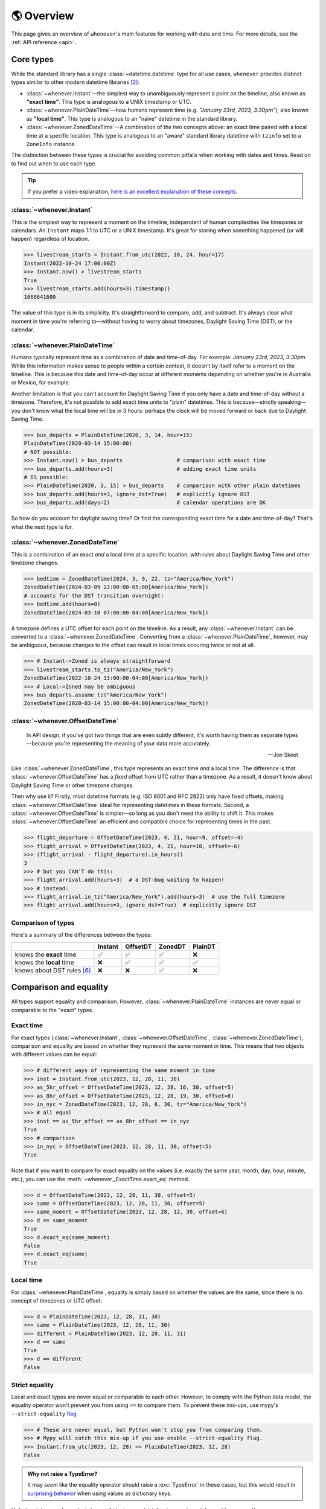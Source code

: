 .. _overview:

🌎 Overview
============

This page gives an overview of ``whenever``'s main features for working
with date and time.
For more details, see the :ref:`API reference <api>`.

Core types
----------

While the standard library has a single :class:`~datetime.datetime` type
for all use cases,
``whenever`` provides distinct types similar to other modern datetime libraries [2]_:

- :class:`~whenever.Instant`—the simplest way to unambiguously represent a point on the timeline,
  also known as **"exact time"**.
  This type is analogous to a UNIX timestamp or UTC.
- :class:`~whenever.PlainDateTime`—how humans represent time (e.g. *"January 23rd, 2023, 3:30pm"*),
  also known as **"local time"**.
  This type is analogous to an "naive" datetime in the standard library.
- :class:`~whenever.ZonedDateTime`—A combination of the two concepts above:
  an exact time paired with a local time at a specific location.
  This type is analogous to an "aware" standard library datetime with ``tzinfo`` set to a ``ZoneInfo`` instance.

The distinction between these types is crucial for avoiding common pitfalls
when working with dates and times.
Read on to find out when to use each type.

.. tip::

   If you prefer a video explanation, `here is an excellent explanation of these concepts <https://www.youtube.com/watch?v=saeKBuPewcU>`_.

:class:`~whenever.Instant`
~~~~~~~~~~~~~~~~~~~~~~~~~~

This is the simplest way to represent a moment on the timeline,
independent of human complexities like timezones or calendars.
An ``Instant`` maps 1:1 to UTC or a UNIX timestamp.
It's great for storing when something happened (or will happen)
regardless of location.

>>> livestream_starts = Instant.from_utc(2022, 10, 24, hour=17)
Instant(2022-10-24 17:00:00Z)
>>> Instant.now() > livestream_starts
True
>>> livestream_starts.add(hours=3).timestamp()
1666641600

The value of this type is in its simplicity. It's straightforward to compare,
add, and subtract. It's always clear what moment in time
you're referring to—without having to worry about timezones,
Daylight Saving Time (DST), or the calendar.

.. seealso::

   :ref:`Why does Instant exist? <faq-why-instant>`

:class:`~whenever.PlainDateTime`
~~~~~~~~~~~~~~~~~~~~~~~~~~~~~~~~

Humans typically represent time as a combination of date and time-of-day.
For example: *January 23rd, 2023, 3:30pm*.
While this information makes sense to people within a certain context,
it doesn't by itself refer to a moment on the timeline.
This is because this date and time-of-day occur at different moments
depending on whether you're in Australia or Mexico, for example.

Another limitation is that you can't account for Daylight Saving Time
if you only have a date and time-of-day without a timezone.
Therefore, it's not possible to add exact time units to "plain" datetimes.
This is because—strictly speaking—you don't know what the
local time will be in 3 hours:
perhaps the clock will be moved forward or back due to Daylight Saving Time.

>>> bus_departs = PlainDateTime(2020, 3, 14, hour=15)
PlainDateTime(2020-03-14 15:00:00)
# NOT possible:
>>> Instant.now() > bus_departs                 # comparison with exact time
>>> bus_departs.add(hours=3)                    # adding exact time units
# IS possible:
>>> PlainDateTime(2020, 3, 15) > bus_departs    # comparison with other plain datetimes
>>> bus_departs.add(hours=3, ignore_dst=True)   # explicitly ignore DST
>>> bus_departs.add(days=2)                     # calendar operations are OK

So how do you account for daylight saving time?
Or find the corresponding exact time for a date and time-of-day?
That's what the next type is for.

:class:`~whenever.ZonedDateTime`
~~~~~~~~~~~~~~~~~~~~~~~~~~~~~~~~

This is a combination of an exact *and* a local time at a specific location,
with rules about Daylight Saving Time and other timezone changes.

>>> bedtime = ZonedDateTime(2024, 3, 9, 22, tz="America/New_York")
ZonedDateTime(2024-03-09 22:00:00-05:00[America/New_York])
# accounts for the DST transition overnight:
>>> bedtime.add(hours=8)
ZonedDateTime(2024-03-10 07:00:00-04:00[America/New_York])

A timezone defines a UTC offset for each point on the timeline.
As a result, any :class:`~whenever.Instant` can
be converted to a :class:`~whenever.ZonedDateTime`.
Converting from a :class:`~whenever.PlainDateTime`, however,
may be ambiguous,
because changes to the offset can result in local times
occuring twice or not at all.

>>> # Instant->Zoned is always straightforward
>>> livestream_starts.to_tz("America/New_York")
ZonedDateTime(2022-10-24 13:00:00-04:00[America/New_York])
>>> # Local->Zoned may be ambiguous
>>> bus_departs.assume_tz("America/New_York")
ZonedDateTime(2020-03-14 15:00:00-04:00[America/New_York])

.. seealso::

    Read about ambiguity in more detail :ref:`here <ambiguity>`.

:class:`~whenever.OffsetDateTime`
~~~~~~~~~~~~~~~~~~~~~~~~~~~~~~~~~

.. epigraph::

   In API design, if you've got two things that are even subtly different,
   it's worth having them as separate types—because you're representing the
   meaning of your data more accurately.

   -- Jon Skeet

Like :class:`~whenever.ZonedDateTime`, this type represents an exact time
*and* a local time. The difference is that :class:`~whenever.OffsetDateTime`
has a *fixed* offset from UTC rather than a timezone.
As a result, it doesn't know about Daylight Saving Time or other timezone changes.

Then why use it? Firstly, most datetime formats (e.g. ISO 8601 and RFC 2822) only have fixed offsets,
making :class:`~whenever.OffsetDateTime` ideal for representing datetimes in these formats.
Second, a :class:`~whenever.OffsetDateTime` is simpler—so long as you
don't need the ability to shift it. This makes :class:`~whenever.OffsetDateTime`
an efficient and compatible choice for representing times in the past.

>>> flight_departure = OffsetDateTime(2023, 4, 21, hour=9, offset=-4)
>>> flight_arrival = OffsetDateTime(2023, 4, 21, hour=10, offset=-6)
>>> (flight_arrival - flight_departure).in_hours()
3
>>> # but you CAN'T do this:
>>> flight_arrival.add(hours=3)  # a DST-bug waiting to happen!
>>> # instead:
>>> flight_arrival.in_tz("America/New_York").add(hours=3)  # use the full timezone
>>> flight_arrival.add(hours=3, ignore_dst=True)  # explicitly ignore DST


.. seealso::

   - :ref:`Performing DST-safe arithmetic <arithmetic-dst>`

.. _summary:

Comparison of types
~~~~~~~~~~~~~~~~~~~

Here's a summary of the differences between the types:

+------------------------------+---------+---------+-------+---------+
|                              | Instant | OffsetDT|ZonedDT|PlainDT  |
+==============================+=========+=========+=======+=========+
| knows the **exact** time     |   ✅    | ✅      | ✅    |  ❌     |
+------------------------------+---------+---------+-------+---------+
| knows the **local** time     |  ❌     |  ✅     |  ✅   |  ✅     |
+------------------------------+---------+---------+-------+---------+
| knows about DST rules [6]_   |  ❌     |  ❌     |  ✅   |  ❌     |
+------------------------------+---------+---------+-------+---------+


Comparison and equality
-----------------------

All types support equality and comparison.
However, :class:`~whenever.PlainDateTime` instances are
never equal or comparable to the "exact" types.

Exact time
~~~~~~~~~~

For exact types (:class:`~whenever.Instant`, :class:`~whenever.OffsetDateTime`,
:class:`~whenever.ZonedDateTime`),
comparison and equality are based on whether they represent the same moment in
time. This means that two objects with different values can be equal:

>>> # different ways of representing the same moment in time
>>> inst = Instant.from_utc(2023, 12, 28, 11, 30)
>>> as_5hr_offset = OffsetDateTime(2023, 12, 28, 16, 30, offset=5)
>>> as_8hr_offset = OffsetDateTime(2023, 12, 28, 19, 30, offset=8)
>>> in_nyc = ZonedDateTime(2023, 12, 28, 6, 30, tz="America/New_York")
>>> # all equal
>>> inst == as_5hr_offset == as_8hr_offset == in_nyc
True
>>> # comparison
>>> in_nyc > OffsetDateTime(2023, 12, 28, 11, 30, offset=5)
True

Note that if you want to compare for exact equality on the values
(i.e. exactly the same year, month, day, hour, minute, etc.), you can use
the :meth:`~whenever._ExactTime.exact_eq` method.

>>> d = OffsetDateTime(2023, 12, 28, 11, 30, offset=5)
>>> same = OffsetDateTime(2023, 12, 28, 11, 30, offset=5)
>>> same_moment = OffsetDateTime(2023, 12, 28, 12, 30, offset=6)
>>> d == same_moment
True
>>> d.exact_eq(same_moment)
False
>>> d.exact_eq(same)
True

Local time
~~~~~~~~~~

For :class:`~whenever.PlainDateTime`, equality is simply based on
whether the values are the same, since there is no concept of timezones or UTC offset:

>>> d = PlainDateTime(2023, 12, 28, 11, 30)
>>> same = PlainDateTime(2023, 12, 28, 11, 30)
>>> different = PlainDateTime(2023, 12, 28, 11, 31)
>>> d == same
True
>>> d == different
False

.. seealso::

   See the documentation of :meth:`__eq__ (exact) <whenever._ExactTime.__eq__>`
   and :meth:`PlainDateTime.__eq__ <whenever.PlainDateTime.__eq__>` for more details.


Strict equality
~~~~~~~~~~~~~~~

Local and exact types are never equal or comparable to each other.
However, to comply with the Python data model, the equality operator
won't prevent you from using ``==`` to compare them.
To prevent these mix-ups, use mypy's ``--strict-equality``
`flag <https://mypy.readthedocs.io/en/stable/command_line.html#cmdoption-mypy-strict-equality>`_.

>>> # These are never equal, but Python won't stop you from comparing them.
>>> # Mypy will catch this mix-up if you use enable --strict-equality flag.
>>> Instant.from_utc(2023, 12, 28) == PlainDateTime(2023, 12, 28)
False

.. admonition:: Why not raise a TypeError?

    It may *seem* like the equality operator should raise a :exc:`TypeError`
    in these cases, but this would result in
    `surprising behavior <https://stackoverflow.com/a/33417512>`_
    when using values as dictionary keys.

Unfortunately, mypy's ``--strict-equality`` is *very* strict,
forcing you to match exact types exactly.

.. code-block:: python

    x = Instant.from_utc(2023, 12, 28, 10)

    # mypy: ✅
    x == Instant.from_utc(2023, 12, 28, 10)

    # mypy: ❌ (too strict, this should be allowed)
    x == OffsetDateTime(2023, 12, 28, 11, offset=1)

To work around this, you can either convert explicitly:

.. code-block:: python

    x == OffsetDateTime(2023, 12, 28, 11, offset=1).to_instant()

Or annotate with a union:

.. code-block:: python

    x: OffsetDateTime | Instant == OffsetDateTime(2023, 12, 28, 11, offset=1)


Conversion
----------

Between exact types
~~~~~~~~~~~~~~~~~~~

You can convert between exact types with the :meth:`~whenever._ExactAndLocalTime.to_instant`,
:meth:`~whenever._ExactTime.to_fixed_offset`, :meth:`~whenever._ExactTime.to_tz`,
and :meth:`~whenever._ExactTime.to_system_tz` methods. These methods return a new
instance of the appropriate type, representing the same moment in time.
This means the results will always compare equal to the original datetime.

>>> d = ZonedDateTime(2023, 12, 28, 11, 30, tz="Europe/Amsterdam")
>>> d.to_instant()  # The underlying moment in time
Instant(2023-12-28 10:30:00Z)
>>> d.to_fixed_offset(5)  # same moment with a +5:00 offset
OffsetDateTime(2023-12-28 15:30:00+05:00)
>>> d.to_tz("America/New_York")  # same moment in New York
ZonedDateTime(2023-12-28 05:30:00-05:00[America/New_York])
>>> d.to_system_tz()  # same moment in the system timezone (e.g. Europe/Paris)
ZonedDateTime(2023-12-28 11:30:00+01:00[Europe/Paris])
>>> d.to_fixed_offset(4) == d
True  # always the same moment in time

To and from "plain" datetime
~~~~~~~~~~~~~~~~~~~~~~~~~~~~

Conversion to a "plain" datetime is easy: calling
:meth:`~whenever._ExactAndLocalTime.to_plain` simply
retrieves the date and time part of the datetime, and discards the any timezone
or offset information.

>>> d = ZonedDateTime(2023, 12, 28, 11, 30, tz="Europe/Amsterdam")
>>> n = d.to_plain()
PlainDateTime(2023-12-28 11:30:00)

You can convert from plain datetimes with the :meth:`~whenever.PlainDateTime.assume_utc`,
:meth:`~whenever.PlainDateTime.assume_fixed_offset`, and
:meth:`~whenever.PlainDateTime.assume_tz`, and
:meth:`~whenever.PlainDateTime.assume_system_tz` methods.

>>> n = PlainDateTime(2023, 12, 28, 11, 30)
>>> n.assume_utc()
Instant(2023-12-28 11:30:00Z)
>>> n.assume_tz("Europe/Amsterdam")
ZonedDateTime(2023-12-28 11:30:00+01:00[Europe/Amsterdam])

.. note::

   The seemingly inconsistent naming of the ``to_*`` and ``assume_*`` methods is intentional. The ``assume_*`` methods
   emphasize that the conversion is not self-evident, but based on assumptions
   of the developer.

.. _ambiguity:

Ambiguity in timezones
----------------------

.. note::

   The API for handling ambiguity is largely inspired by that of
   `Temporal <https://tc39.es/proposal-temporal/docs/ambiguity.html>`_,
   the redesigned date and time API for JavaScript.

In timezones, local clocks are often moved backwards and forwards
due to Daylight Saving Time (DST) or political decisions.
This makes it complicated to map a local time to a point on the timeline.
Two common situations arise:

- When the clock moves backwards, there is a period of time that repeats.
  For example, Sunday October 29th 2023 2:30am occurred twice in Paris.
  When you specify this time, you need to specify whether you want the earlier
  or later occurrence.
- When the clock moves forwards, a period of time is skipped.
  For example, Sunday March 26th 2023 2:30am didn't happen in Paris.
  When you specify this time, you need to specify how you want to handle this non-existent time.
  Common approaches are to extrapolate the time forward or backwards
  to 1:30am or 3:30am.

  .. note::

     You may wonder why skipped time is "extrapolated" like this,
     and not truncated. Why turn 2:30am into 3:30am and not cut
     it off at 1:59am when the gap occurs?

     The reason for the "extrapolation" approach is:

     * It fits the most likely reason the time is skipped: we forgot to adjust the clock, or adjusted it too early
     * This is how other datetime libraries do it (e.g. JavaScript (Temporal), C# (Nodatime), Java, Python itself)
     * It corresponds with the iCalendar (RFC5545) standard of handling gaps

     The figure in the Python docs `here <https://peps.python.org/pep-0495/#mind-the-gap>`_ also shows how this "extrapolation" makes sense graphically.

``Whenever`` allows you to customize how to handle these situations
using the ``disambiguate`` argument:

+------------------+-------------------------------------------------+
| ``disambiguate`` | Behavior in case of ambiguity                   |
+==================+=================================================+
| ``"raise"``      | Raise :exc:`~whenever.RepeatedTime`             |
|                  | or :exc:`~whenever.SkippedTime` exception.      |
+------------------+-------------------------------------------------+
| ``"earlier"``    | Choose the earlier of the two options           |
+------------------+-------------------------------------------------+
| ``"later"``      | Choose the later of the two options             |
+------------------+-------------------------------------------------+
| ``"compatible"`` | Choose "earlier" for backward transitions and   |
| (default)        | "later" for forward transitions. This matches   |
|                  | the behavior of other established libraries,    |
|                  | and the industry standard RFC 5545.             |
|                  | It corresponds to setting ``fold=0`` in the     |
|                  | standard library.                               |
+------------------+-------------------------------------------------+

.. code-block:: python

    >>> paris = "Europe/Paris"

    >>> # Not ambiguous: everything is fine
    >>> ZonedDateTime(2023, 1, 1, tz=paris)
    ZonedDateTime(2023-01-01 00:00:00+01:00[Europe/Paris])

    >>> # 1:30am occurs twice. Use 'raise' to reject ambiguous times.
    >>> ZonedDateTime(2023, 10, 29, 2, 30, tz=paris, disambiguate="raise")
    Traceback (most recent call last):
      ...
    whenever.RepeatedTime: 2023-10-29 02:30:00 is repeated in timezone Europe/Paris

    >>> # Explicitly choose the earlier option
    >>> ZonedDateTime(2023, 10, 29, 2, 30, tz=paris, disambiguate="earlier")
    ZoneDateTime(2023-10-29 02:30:00+01:00[Europe/Paris])

    >>> # 2:30am doesn't exist on this date (clocks moved forward)
    >>> ZonedDateTime(2023, 3, 26, 2, 30, tz=paris, disambiguate="raise")
    Traceback (most recent call last):
      ...
    whenever.SkippedTime: 2023-03-26 02:30:00 is skipped in timezone Europe/Paris

    >>> # Default behavior is compatible with other libraries and standards
    >>> ZonedDateTime(2023, 3, 26, 2, 30, tz=paris)
    ZonedDateTime(2023-03-26 03:30:00+02:00[Europe/Paris])

.. _arithmetic:

Arithmetic
----------

Datetimes support various arithmetic operations.

Difference
~~~~~~~~~~

You can get the duration between two datetimes or instants with the ``-`` operator or
the :meth:`~whenever._ExactTime.difference` method.
Exact and local types cannot be mixed, although exact types can be mixed with each other:

>>> # difference in exact time
>>> Instant.from_utc(2023, 12, 28, 11, 30) - ZonedDateTime(2023, 12, 28, tz="Europe/Amsterdam")
TimeDelta(12:30:00)
>>> # difference in local time
>>> PlainDateTime(2023, 12, 28, 11).difference(
...     PlainDateTime(2023, 12, 27, 11),
...     ignore_dst=True
... )
TimeDelta(24:00:00)

.. _add-subtract-time:

Units of time
~~~~~~~~~~~~~

You can add or subtract various units of time from a datetime instance.

>>> d = ZonedDateTime(2023, 12, 28, 11, 30, tz="Europe/Amsterdam")
>>> d.add(hours=5, minutes=30)
ZonedDateTime(2023-12-28 17:00:00+01:00[Europe/Amsterdam])

The behavior arithmetic behavior is different for three categories of units:

1. Adding **years and months** may result in truncation of the date.
   For example, adding a month to August 31st results in September 31st,
   which isn't valid. In such cases, the date is truncated to the last day of the month.

   .. code-block:: python

      >>> d = PlainDateTime(2023, 8, 31, hour=12)
      >>> d.add(months=1)
      PlainDateTime(2023-09-30 12:00:00)

   .. note::

      In case of dealing with :class:`~whenever.ZonedDateTime`
      there is a rare case where the resulting date might put the datetime in the middle of a DST transition.
      For this reason, adding years or months to these types accepts the
      ``disambiguate`` argument. By default, it tries to keep the same UTC offset,
      and if that's not possible, it chooses the ``"compatible"`` option.

      .. code-block:: python

         >>> d = ZonedDateTime(2023, 9, 29, 2, 15, tz="Europe/Amsterdam")
         >>> d.add(months=1, disambiguate="raise")
         Traceback (most recent call last):
           ...
         whenever.RepeatedTime: 2023-10-29 02:15:00 is repeated in timezone 'Europe/Amsterdam'

2. Adding **days** only affects the calendar date.
   Adding a day to a datetime will not affect the local time of day.
   This is usually same as adding 24 hours, *except* during DST transitions!

   This behavior may seem strange at first, but it's the most intuitive
   when you consider that you'd expect postponing a meeting "to tomorrow"
   should still keep the same time of day, regardless of DST changes.
   For this reason, this is the behavior of the industry standard RFC 5545
   and other modern datetime libraries.

   .. code-block:: python

      >>> # on the eve of a DST transition
      >>> d = ZonedDateTime(2023, 3, 25, hour=12, tz="Europe/Amsterdam")
      >>> d.add(days=1)  # a day later, still 12 o'clock
      ZonedDateTime(2023-03-26 12:00:00+02:00[Europe/Amsterdam])
      >>> d.add(hours=24)  # 24 hours later (we skipped an hour overnight!)
      ZonedDateTime(2023-03-26 13:00:00+02:00[Europe/Amsterdam])

   .. note::

      As with months and years, adding days to a :class:`~whenever.ZonedDateTime`
      accepts the ``disambiguate`` argument,
      since the resulting date might put the datetime in a DST transition.

3. Adding **precise time units** (hours, minutes, seconds) never results
   in ambiguity. If an hour is skipped or repeated due to a DST transition,
   precise time units will account for this.

   .. code-block:: python

      >>> d = ZonedDateTime(2023, 3, 25, hour=12, tz="Europe/Amsterdam")
      >>> d.add(hours=24)  # we skipped an hour overnight!
      ZonedDateTime(2023-03-26 13:00:00+02:00[Europe/Amsterdam])

.. seealso::

   Have a look at the documentation on :ref:`deltas <durations>` for more details
   on arithmetic operations, as well as more advanced features.

.. _arithmetic-dst:

DST-safety
~~~~~~~~~~

Date and time arithmetic can be tricky due to daylight saving time (DST)
and other timezone changes.
The API of the different classes is designed to avoid implicitly ignoring these.
The type annotations and descriptive error messages should guide you
to the correct usage.

- :class:`~whenever.Instant` has no calendar, so it doesn't support
  adding calendar units. Precise time units can be added without any complications.
- :class:`~whenever.OffsetDateTime` has a fixed offset, so it *cannot*
  account for DST and other timezone changes.
  For example, the result of adding 24 hours to ``2024-03-09 13:00:00-07:00``
  is different whether the offset corresponds to Denver or Phoenix.
  To perform DST-safe arithmetic, you should convert to a :class:`~whenever.ZonedDateTime` first.
  Or, if you don't know the timezone and accept potentially incorrect results
  during DST transitions, pass ``ignore_dst=True``.

  >>> d = OffsetDateTime(2024, 3, 9, 13, offset=-7)
  >>> d.add(hours=24)
  Traceback (most recent call last):
    ...
  ImplicitlyIgnoringDST: Adjusting a fixed offset datetime implicitly ignores DST [...]
  >>> d.to_tz("America/Denver").add(hours=24)
  ZonedDateTime(2024-03-10 14:00:00-06:00[America/Denver])
  >>> d.add(hours=24, ignore_dst=True)  # NOT recommended
  OffsetDateTime(2024-03-10 13:00:00-07:00)

  .. attention::

     Even when working in a timezone without DST, you should still use
     :class:`~whenever.ZonedDateTime`. This is because political decisions
     in the future can also change the offset!

- :class:`~whenever.ZonedDateTime` accounts for DST and other timezone changes,
  thus adding precise time units is always correct.
  Adding calendar units is also possible, but may result in ambiguity in rare cases,
  if the resulting datetime is in the middle of a DST transition:

  >>> d = ZonedDateTime(2024, 10, 3, 1, 15, tz="America/Denver")
  ZonedDateTime(2024-10-03 01:15:00-06:00[America/Denver])
  >>> d.add(months=1)
  ZonedDateTime(2024-11-03 01:15:00-06:00[America/Denver])
  >>> d.add(months=1, disambiguate="raise")
  Traceback (most recent call last):
    ...
  whenever.RepeatedTime: 2024-11-03 01:15:00 is repeated in timezone 'America/Denver'

- :class:`~whenever.PlainDateTime` doesn't have a timezone,
  so it can't account for DST or other clock changes.
  Calendar units can be added without any complications,
  but, adding precise time units is only possible with explicit ``ignore_dst=True``,
  because it doesn't know about DST or other timezone changes:

  >>> d = PlainDateTime(2023, 10, 29, 1, 30)
  >>> d.add(hours=2)  # There could be a DST transition for all we know!
  Traceback (most recent call last):
    ...
  whenever.ImplicitlyIgnoringDST: Adjusting a plain datetime by time units
  ignores DST and other timezone changes. [...]
  >>> d.assume_tz("Europe/Amsterdam").add(hours=2)
  ZonedDateTime(2023-10-29 02:30:00+01:00[Europe/Amsterdam])
  >>> d.add(hours=2, ignore_dst=True)  # NOT recommended
  PlainDateTime(2024-10-03 03:30:00)

.. attention::

    Even when dealing with a timezone without DST, you should still use
    :class:`~whenever.ZonedDateTime` for precise time arithmetic.
    This is because political decisions in the future can also change the offset!

Here is a summary of the arithmetic features for each type:

+-----------------------+---------+---------+---------+---------+
|                       | Instant | OffsetDT|ZonedDT  |LocalDT  |
+=======================+=========+=========+=========+=========+
| Difference            | ✅      |  ✅     |   ✅    |⚠️  [3]_ |
+-----------------------+---------+---------+---------+---------+
| add/subtract years,   | ❌      |⚠️  [3]_ |✅  [4]_ |    ✅   |
| months, days          |         |         |         |         |
+-----------------------+---------+---------+---------+---------+
| add/subtract hours,   | ✅      |⚠️  [3]_ |  ✅     |⚠️  [3]_ |
| minutes, seconds, ... |         |         |         |         |
+-----------------------+---------+---------+---------+---------+

.. [3] Only possible by passing ``ignore_dst=True`` to the method.
.. [4] The result by be ambiguous in rare cases. Accepts the ``disambiguate`` argument.


.. admonition:: Why even have ``ignore_dst``? Isn't it dangerous?

   While DST-safe arithmetic is certainly the way to go, there are cases where
   it's simply not possible due to lack of information.
   Because there's no way to to stop users from working around
   restrictions to get the result they want, ``whenever`` provides the
   ``ignore_dst`` option to at least make it explicit when this is happening.

Rounding
~~~~~~~~

.. note::

   The API for rounding is largely inspired by that of Temporal (JavaScript)

It's often useful to truncate or round a datetime to a specific unit.
For example, you might want to round a datetime to the nearest hour,
or truncate it into 15-minute intervals.

The :class:`~whenever._LocalTime.round` method allows you to do this:

.. code-block:: python

    >>> d = PlainDateTime(2023, 12, 28, 11, 32, 8)
    PlainDateTime(2023-12-28 11:32:08)
    >>> d.round("hour")
    PlainDateTime(2023-12-28 12:00:00)
    >>> d.round("minute", increment=15, mode="ceil")
    PlainDateTime(2023-12-28 11:45:00)

See the method documentation for more details on the available options.

Formatting and parsing
----------------------

``Whenever`` supports formatting and parsing standardized formats

.. _iso8601:

ISO 8601
~~~~~~~~

The `ISO 8601 <https://en.wikipedia.org/wiki/ISO_8601>`_ standard
is probably the format you're most familiar with.
What you may not know is that it's a very complex standard with many options.
Asking whether something "is proper ISO" is like asking whether
something "is proper English"—there are many dialects and variations
and people hold different opinions on what is "proper".

Like all datetime libraries, ``whenever`` has to make some choices about which
parts of the standard to support. ``whenever`` targets the most common
and widely-used subset of the standard, while avoiding the more obscure
and rarely-used parts, which are often the source of confusion and bugs.

``whenever``'s
:meth:`~whenever._BasicConversions.parse_iso` methods take
mostly `after Temporal <https://tc39.es/proposal-temporal/#sec-temporal-iso8601grammar>`_,
namely:

- Both "extended" (e.g. ``2023-12-28``) and "basic" (e.g. ``20231228``) formats are supported.
- Weekday and ordinal date formats are *not* supported: e.g. ``2023-W52-5`` or ``2023-365``.
- A space (``" "``) may be used instead of ``T`` to separate the date and time parts.
- The date, time, and offset parts may independently choose to use extended or basic formats,
  so long as they are themselves consistent. e.g. ``2023-12-28T113000+03`` is OK, but
  ``2023-1228T11:23`` is not.
- Characters may be lowercase or uppercase (e.g. ``2023-12-28T11:30:00Z`` is the same as ``2023-12-28t11:30:00z``).
- Only seconds may be fractional (e.g. ``11:30:00.123456789Z`` is OK but ``11:30.5`` is not).
- Seconds may be precise up to 9 digits (nanoseconds).
- Both ``.`` and ``,`` may be used as decimal separators
- The offset ``-00:00`` is allowed, and is equivalent to ``+00:00``
- Offsets may be specified up to second-level precision (e.g. ``2023-12-28T11:30:00+01:23:45``).
- A IANA timezone identifier may be included in square brackets after the offset,
  like ``2023-12-28T11:30:00+01[Europe/Paris]``.
  This is part of the recent RFC 9557 extension to ISO 8601.
- In the duration format, the ``W`` unit may be used alongside other calendar units
  (``Y``, ``M``, ``D``).

Below are the default string formats you get for calling each type's
:meth:`~whenever._BasicConversions.format_iso` method:

+-----------------------------------------+------------------------------------------------+
| Type                                    | Default string format                          |
+=========================================+================================================+
| :class:`~whenever.Instant`              | ``YYYY-MM-DDTHH:MM:SSZ``                       |
+-----------------------------------------+------------------------------------------------+
| :class:`~whenever.PlainDateTime`        | ``YYYY-MM-DDTHH:MM:SS``                        |
+-----------------------------------------+------------------------------------------------+
| :class:`~whenever.ZonedDateTime`        | ``YYYY-MM-DDTHH:MM:SS±HH:MM[IANA TZ ID]`` [1]_ |
+-----------------------------------------+------------------------------------------------+
| :class:`~whenever.OffsetDateTime`       | ``YYYY-MM-DDTHH:MM:SS±HH:MM``                  |
+-----------------------------------------+------------------------------------------------+

Example usage:

>>> d = OffsetDateTime(2023, 12, 28, 11, 30, offset=+5)
>>> d.format_iso()
'2023-12-28T11:30:00+05:00'
>>> OffsetDateTime.parse_iso('2021-07-13T09:45:00-09:00')
OffsetDateTime(2021-07-13 09:45:00-09:00)

.. note::

   The ISO formats in ``whenever`` are designed so you can format and parse
   them without losing information.
   This makes it ideal for JSON serialization and other data interchange formats.

.. admonition:: Why not support the full ISO 8601 spec?

   The full ISO 8601 standard is not supported for several reasons:

   - It allows for a lot of rarely-used flexibility:
     e.g. fractional hours, week-based years, etc.
   - There are different versions of the standard with different rules
   - The full specification is not freely available

   This isn't a problem in practice since people referring to "ISO 8601"
   often mean the most common subset, which is what ``whenever`` supports.
   It's rare for libraries to support the full standard.

   If you do need to parse the full spectrum of ISO 8601, you can use
   a specialized library such as `dateutil.parser <https://dateutil.readthedocs.io/en/stable/parser.html>`_.

RFC 2822
~~~~~~~~

`RFC 2822 <https://datatracker.ietf.org/doc/html/rfc2822.html#section-3.3>`_ is another common format
for representing datetimes. It's used in email headers and HTTP headers.
The format is:

.. code-block:: text

   Weekday, DD Mon YYYY HH:MM:SS ±HHMM

For example: ``Tue, 13 Jul 2021 09:45:00 -0900``

Use the methods :meth:`~whenever.OffsetDateTime.format_rfc2822` and
:meth:`~whenever.OffsetDateTime.parse_rfc2822` to format and parse
to this format, respectively:

>>> d = OffsetDateTime(2023, 12, 28, 11, 30, offset=+5)
>>> d.format_rfc2822()
'Thu, 28 Dec 2023 11:30:00 +0500'
>>> OffsetDateTime.parse_rfc2822('Tue, 13 Jul 2021 09:45:00 -0900')
OffsetDateTime(2021-07-13 09:45:00-09:00)

Custom formats
~~~~~~~~~~~~~~

.. admonition:: Future plans

   Python's builtin ``strptime`` has its limitations, so a more full-featured
   parsing API may be added in the future.

For now, basic customized parsing functionality is implemented in the ``parse_strptime()`` methods
of :class:`~whenever.OffsetDateTime` and :class:`~whenever.PlainDateTime`.
As the name suggests, these methods are thin wrappers around the standard library
:meth:`~datetime.datetime.strptime` function.
The same `formatting rules <https://docs.python.org/3/library/datetime.html#format-codes>`_ apply.

>>> OffsetDateTime.parse_strptime("2023-01-01+05:00", "%Y-%m-%d%z")
OffsetDateTime(2023-01-01 00:00:00+05:00)
>>> PlainDateTime.parse_strptime("2023-01-01 15:00", "%Y-%m-%d %H:%M")
PlainDateTime(2023-01-01 15:00:00)

:class:`~whenever.ZonedDateTime` does not (yet)
implement ``parse_strptime()`` methods, because they require disambiguation.
If you'd like to parse into these types,
use :meth:`PlainDateTime.parse_strptime() <whenever.PlainDateTime.parse_strptime>`
to parse them, and then use the :meth:`~whenever.PlainDateTime.assume_utc`,
:meth:`~whenever.PlainDateTime.assume_fixed_offset`,
:meth:`~whenever.PlainDateTime.assume_tz`,
or :meth:`~whenever.PlainDateTime.assume_system_tz`
methods to convert them.
This makes it explicit what information is being assumed.

>>> d = PlainDateTime.parse_strptime("2023-10-29 02:30:00", "%Y-%m-%d %H:%M:%S")
>>> d.assume_tz("Europe/Amsterdam")
ZonedDateTime(2023-10-29 02:30:00+02:00[Europe/Amsterdam])

Pydantic integration
~~~~~~~~~~~~~~~~~~~~

.. warning::

   Pydantic support is still in preview and may change in the future.

``Whenever`` types support basic serialization and deserialization
with `Pydantic <https://docs.pydantic.dev>`_. The behavior is identical to
the ``parse_iso()`` and ``format_iso()`` methods.

>>> from pydantic import BaseModel
>>> from whenever import ZonedDateTime, TimeDelta
...
>>> class Event(BaseModel):
...     start: ZonedDateTime
...     duration: TimeDelta
...
>>> event = Event(
...     start=ZonedDateTime(2023, 2, 23, hour=20, tz="Europe/Amsterdam"),
...     duration=TimeDelta(hours=2, minutes=30),
... )
>>> d = event.model_dump_json()
'{"start":"2023-02-23T20:00:00+01:00[Europe/Amsterdam]","duration":"PT2H30M"}'

.. note::

   Whenever's parsing is stricter then Pydantic's default ``datetime`` parsing
   behavior. More flexible parsing may be added in the future.


To and from the standard library
--------------------------------

Each ``whenever`` datetime class can be converted to a standard
library :class:`~datetime.datetime`
with the :meth:`~whenever._BasicConversions.py_datetime` method.
Conversely, you can create instances from a standard library datetime with the
:meth:`~whenever._BasicConversions.from_py_datetime` classmethod.

>>> from datetime import datetime, UTC
>>> Instant.from_py_datetime(datetime(2023, 1, 1, tzinfo=UTC))
Instant(2023-01-01 00:00:00Z)
>>> ZonedDateTime(2023, 1, 1, tz="Europe/Amsterdam").py_datetime()
datetime(2023, 1, 1, 0, 0, tzinfo=ZoneInfo('Europe/Amsterdam'))

.. note::

   - Converting to the standard library is not always lossless.
     Nanoseconds will be truncated to microseconds.
   - ``from_py_datetime`` also works for subclasses, so you can also ingest types
     from ``pendulum`` and ``arrow`` libraries.


Date and time components
------------------------

Aside from the datetimes themselves, ``whenever`` also provides
:class:`~whenever.Date` for calendar dates and :class:`~whenever.Time` for
representing times of day.

>>> from whenever import Date, Time
>>> Date(2023, 1, 1)
Date(2023-01-01)
>>> Time(12, 30)
Time(12:30:00)

These types can be converted to datetimes and vice versa:

>>> Date(2023, 1, 1).at(Time(12, 30))
PlainDateTime(2023-01-01 12:30:00)
>>> ZonedDateTime.now("Asia/Tokyo").date()
Date(2023-07-13)

Dates support arithmetic with months and years,
with similar semantics to modern datetime libraries:

>>> d = Date(2023, 1, 31)
>>> d.add(months=1)
Date(2023-02-28)
>>> d - Date(2022, 10, 15)
DateDelta(P3M16D)

There's also :class:`~whenever.YearMonth` and :class:`~whenever.MonthDay` for representing
year-month and month-day combinations, respectively.
These are useful for representing recurring events or birthdays.

See the :ref:`API reference <date-and-time-api>` for more details.

Testing
-------

Patching the current time
~~~~~~~~~~~~~~~~~~~~~~~~~

Sometimes you need to 'fake' the output of ``.now()`` functions, typically for testing.
``Whenever`` supports various ways to do this, depending on your needs:

1. With :class:`whenever.patch_current_time`. This patcher
   only affects ``whenever``, not the standard library or other libraries.
   See its documentation for more details.
2. With the `time-machine <https://github.com/adamchainz/time-machine>`_ package.
   Using ``time-machine`` *does* affect the standard library and other libraries,
   which can lead to unintended side effects.
   Note that ``time-machine`` doesn't support PyPy.

.. note::

   It's also possible to use the
   `freezegun <https://github.com/spulec/freezegun>`_ library,
   but it will *only work on the Pure-Python version* of ``whenever``.

.. tip::

   Instead of relying on patching, consider using dependency injection
   instead. This is less error-prone and more explicit.

   You can do this by adding ``now`` argument to your function,
   like this:

   .. code-block:: python

      def greet(name, now=Instant.now):
          current_time = now()
          # more code here...

      # in normal use, you don't notice the difference:
      greet('bob')

      # to test it, pass a custom function:
      greet('alice', now=lambda: Instant.from_utc(2023, 1, 1))


Patching the system timezone
~~~~~~~~~~~~~~~~~~~~~~~~~~~~

For changing the system timezone in tests, set the `TZ` environment variable
and use the :func:`~whenever.reset_system_tz` helper function to update the timezone cache.
Do note that this function only affects *whenever*, and not the standard library's
behavior.

Below is an example of a testing helper that can be used with ``pytest``:

.. code-block:: python

   import os
   import pytest
   from contextlib import contextmanager
   from unittest.mock import patch
   from whenever import reset_system_tz

   @contextmanager
   def system_tz_ams():
       try:
           with patch.dict(os.environ, {"TZ": "Europe/Amsterdam"}):
               reset_system_tz()  # update the timezone cache
               yield
       finally:
           reset_system_tz()  # don't forget to set the old timezone back!

.. _systemtime:

The system timezone
-------------------

The system timezone is the timezone that your operating system is set to.
You can create datetimes in the system timezone by using the
:meth:`~whenever.PlainDateTime.assume_system_tz`
or :meth:`~whenever._ExactTime.to_system_tz` methods:

>>> from whenever import PlainDateTime, Instant
>>> plain = PlainDateTime(2020, 8, 15, hour=8)
>>> d = plain.assume_system_tz()
ZonedDateTime(2020-08-15 08:00:00-04:00[America/New_York])
>>> Instant.now().to_system_tz()
ZonedDateTime(2023-12-28 11:30:00-05:00[America/New_York])

When working with the timezone of the current system, there
are a few things to keep in mind.

System timezone changes
~~~~~~~~~~~~~~~~~~~~~~~

It's important to be aware that the system timezone can change.
``whenever`` caches the system timezone at time you access it first.
This ensures predictable and fast behavior.

In the rare case that you need to change the system timezone
while your program is running, you can use the
:meth:`~whenever.reset_system_tz` method to determine the system timezone again.
Existing datetimes will not be affected by this change,
but new datetimes will use the updated system timezone.

>>> # initialization where the system timezone is America/New_York
>>> plain = PlainDateTime(2020, 8, 15, hour=8)
>>> d = plain.assume_system_tz()
ZonedDateTime(2020-08-15 08:00:00-04:00[America/New_York])
...
>>> # we change the system timezone to Amsterdam
>>> os.environ["TZ"] = "Europe/Amsterdam"
>>> whenever.reset_system_tz()
...
>>> d  # existing objects remain unchanged
ZonedDateTime(2020-08-15 08:00:00-04:00[America/New_York])
>>> # new objects will use the new system timezone
>>> Instant.now().to_system_tz()
ZonedDateTime(2025-08-15 15:03:28+01:00[Europe/Amsterdam])

Non-IANA system timezones
~~~~~~~~~~~~~~~~~~~~~~~~~

While most system timezones can be matched with a IANA timezone ID
(like ``Europe/Amsterdam``),
some systems use custom timezone definitions that don't (unambiguously)
map to a IANA timezone ID.
For example, some systems may set the ``TZ`` environment variable to a POSIX TZ
string like ``CET-1CEST,M3.5.0,M10.5.0/3``,
or specify a custom timezone file.

>>> os.environ["TZ"] = "CET-1CEST,M3.5.0,M10.5.0/3"
>>> whenever.reset_system_tz()

These type of timezone definitions can still account for Daylight Saving Time
(DST) and other timezone changes:

>>> d = plain.assume_system_tz()
ZonedDateTime(2024-06-04 12:00:00+02:00[<system timezone without ID>])
>>> # Correct UTC offset after adding 5 months
>>> d.add(months=5)
ZonedDateTime(2024-11-04 12:00:00+01:00[<system timezone without ID>])

However there are some limitations of such instances of :class:`~whenever.ZonedDateTime`:

1. Their ``tz`` attribute is ``None``
2. They cannot be pickled
3. Their ISO 8601 string representation does not include a IANA timezone ID
4. The result of ``py_datetime()`` will have a fixed offset, not a ``ZoneInfo`` object.

.. [1] The timezone ID is not part of the core ISO 8601 standard,
   but is part of the RFC 9557 extension.
   This format is commonly used by datetime libraries in other languages as well.

.. [2] java.time, Noda Time (C#), and partly Temporal (JavaScript)
   all use a similar datamodel.

.. [6] Daylight Saving Time isn't the only reason for UTC offset changes.
   Changes can also occur due to political decisions, or historical reasons.
